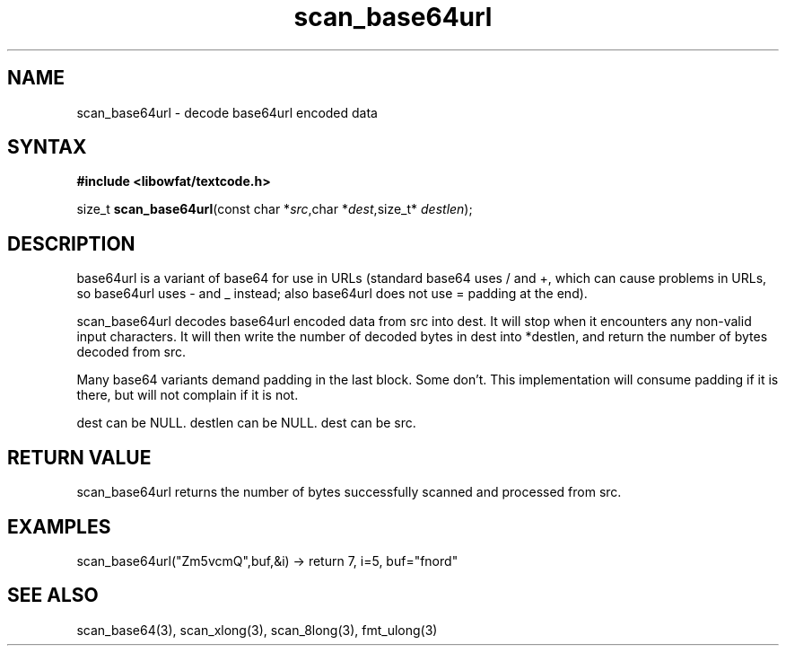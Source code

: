 .TH scan_base64url 3
.SH NAME
scan_base64url \- decode base64url encoded data
.SH SYNTAX
.B #include <libowfat/textcode.h>

size_t \fBscan_base64url\fP(const char *\fIsrc\fR,char *\fIdest\fR,size_t* \fIdestlen\fR);

.SH DESCRIPTION
base64url is a variant of base64 for use in URLs (standard base64 uses /
and +, which can cause problems in URLs, so base64url uses - and _
instead; also base64url does not use = padding at the end).

scan_base64url decodes base64url encoded data from src into dest.
It will stop when it encounters any non-valid input characters.
It will then write the number of decoded bytes in dest into *destlen,
and return the number of bytes decoded from src.

Many base64 variants demand padding in the last block. Some don't. This
implementation will consume padding if it is there, but will not
complain if it is not.

dest can be NULL. destlen can be NULL. dest can be src.

.SH "RETURN VALUE"
scan_base64url returns the number of bytes successfully scanned and
processed from src.
.SH EXAMPLES
scan_base64url("Zm5vcmQ",buf,&i) -> return 7, i=5, buf="fnord"

.SH "SEE ALSO"
scan_base64(3), scan_xlong(3), scan_8long(3), fmt_ulong(3)
